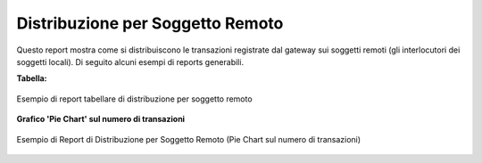 .. _mon_stats_soggettoRemoto:

Distribuzione per Soggetto Remoto
~~~~~~~~~~~~~~~~~~~~~~~~~~~~~~~~~

Questo report mostra come si distribuiscono le transazioni registrate
dal gateway sui soggetti remoti (gli interlocutori dei soggetti locali).
Di seguito alcuni esempi di reports generabili.

**Tabella:**

.. figure:: ../../_figure_monitoraggio/DistribuzioneSoggettoRemotoTabella.png
    :scale: 50%
    :align: center
    :name: mon_distribuzioneSoggettoRemotoTabella_fig

    Esempio di report tabellare di distribuzione per soggetto remoto

**Grafico 'Pie Chart' sul numero di transazioni**

.. figure:: ../../_figure_monitoraggio/DistribuzioneSoggettoRemotoPie.png
    :scale: 50%
    :align: center
    :name: mon_distribuzioneSoggettoRemotoPie_fig

    Esempio di Report di Distribuzione per Soggetto Remoto (Pie Chart sul numero di transazioni)
